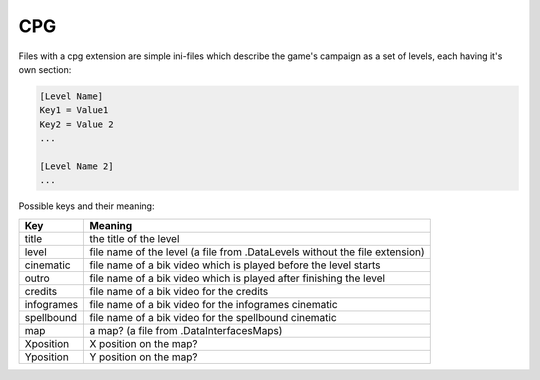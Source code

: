 CPG
===

Files with a cpg extension are simple ini-files which describe the game's campaign as a set of levels, each having it's own section:

.. code-block:: text

    [Level Name]
    Key1 = Value1
    Key2 = Value 2
    ...
    
    [Level Name 2]
    ...
    
Possible keys and their meaning:

+-----------------------------+------------------------------------------------------------------------------------+
|                             |                                                                                    |
| Key                         | Meaning                                                                            |
|                             |                                                                                    |
+=============================+====================================================================================+
| title                       | the title of the level                                                             |
+-----------------------------+------------------------------------------------------------------------------------+
| level                       | file name of the level (a file from .\Data\Levels without the file extension)      |
+-----------------------------+------------------------------------------------------------------------------------+
| cinematic                   | file name of a bik video which is played before the level starts                   |
+-----------------------------+------------------------------------------------------------------------------------+
| outro                       | file name of a bik video which is played after finishing the level                 |
+-----------------------------+------------------------------------------------------------------------------------+
| credits                     | file name of a bik video for the credits                                           |
+-----------------------------+------------------------------------------------------------------------------------+
| infogrames                  | file name of a bik video for the infogrames cinematic                              |
+-----------------------------+------------------------------------------------------------------------------------+
| spellbound                  | file name of a bik video for the spellbound cinematic                              |
+-----------------------------+------------------------------------------------------------------------------------+
| map                         | a map? (a file from .\Data\Interfaces\Maps)                                        |
+-----------------------------+------------------------------------------------------------------------------------+
| Xposition                   | X position on the map?                                                             |
+-----------------------------+------------------------------------------------------------------------------------+
| Yposition                   | Y position on the map?                                                             |
+-----------------------------+------------------------------------------------------------------------------------+